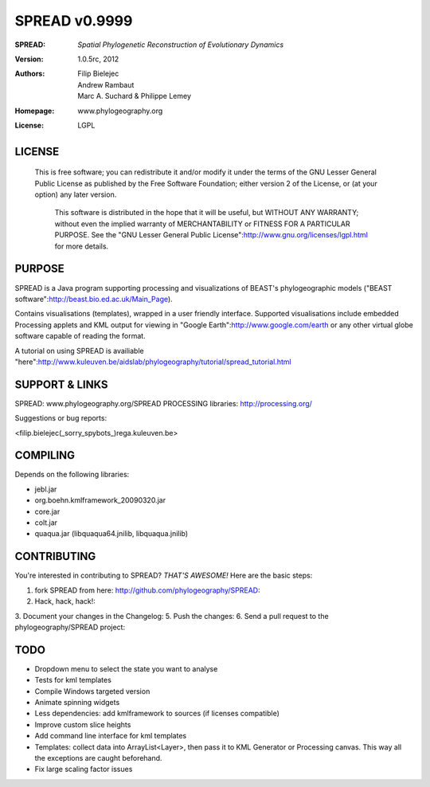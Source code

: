 ===================
SPREAD v0.9999
===================
:SPREAD: *Spatial Phylogenetic Reconstruction of Evolutionary Dynamics*
:Version: 1.0.5rc, 2012
:Authors: Filip Bielejec, Andrew Rambaut, Marc A. Suchard & Philippe Lemey
:Homepage: www.phylogeography.org
:License: LGPL

LICENSE
============

  This is free software; you can redistribute it and/or modify
  it under the terms of the GNU Lesser General Public License as
  published by the Free Software Foundation; either version 2
  of the License, or (at your option) any later version.
 
   This software is distributed in the hope that it will be useful,
   but WITHOUT ANY WARRANTY; without even the implied warranty of
   MERCHANTABILITY or FITNESS FOR A PARTICULAR PURPOSE.  See the
   "GNU Lesser General Public License":http://www.gnu.org/licenses/lgpl.html for more details.
 
PURPOSE
============    
                        
SPREAD is a Java program supporting processing and visualizations of BEAST's phylogeographic models ("BEAST software":http://beast.bio.ed.ac.uk/Main_Page). 

Contains visualisations (templates), wrapped in a user friendly interface. Supported visualisations include embedded Processing applets and KML output for viewing in "Google Earth":http://www.google.com/earth or any other virtual globe software capable of reading the format.

A tutorial on using SPREAD is availiable "here":http://www.kuleuven.be/aidslab/phylogeography/tutorial/spread_tutorial.html

SUPPORT & LINKS
============

SPREAD: www.phylogeography.org/SPREAD
PROCESSING libraries: http://processing.org/ 

Suggestions or bug reports:

<filip.bielejec(_sorry_spybots_)rega.kuleuven.be>

COMPILING
============

Depends on the following libraries:

* jebl.jar
* org.boehn.kmlframework_20090320.jar
* core.jar
* colt.jar
* quaqua.jar (libquaqua64.jnilib, libquaqua.jnilib)

CONTRIBUTING
============

You're interested in contributing to SPREAD? *THAT'S AWESOME!* Here are the basic steps::

1. fork SPREAD from here: http://github.com/phylogeography/SPREAD:
2. Hack, hack, hack!:
3. Document your changes in the Changelog:
5. Push the changes:
6. Send a pull request to the phylogeography/SPREAD project:

TODO
============

* Dropdown menu to select the state you want to analyse
* Tests for kml templates
* Compile Windows targeted version
* Animate spinning widgets
* Less dependencies: add kmlframework to sources (if licenses compatible) 
* Improve custom slice heights
* Add command line interface for kml templates 
* Templates: collect data into ArrayList<Layer>, then pass it to KML Generator or Processing canvas. This way all the exceptions are caught beforehand.
* Fix large scaling factor issues



